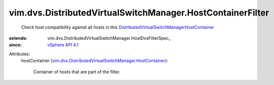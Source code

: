 
vim.dvs.DistributedVirtualSwitchManager.HostContainerFilter
===========================================================
  Check host compatibility against all hosts in this `DistributedVirtualSwitchManagerHostContainer <vim/dvs/DistributedVirtualSwitchManager/HostContainer.rst>`_ 
:extends: vim.dvs.DistributedVirtualSwitchManager.HostDvsFilterSpec_
:since: `vSphere API 4.1 <vim/version.rst#vimversionversion6>`_

Attributes:
    hostContainer (`vim.dvs.DistributedVirtualSwitchManager.HostContainer <vim/dvs/DistributedVirtualSwitchManager/HostContainer.rst>`_):

       Container of hosts that are part of the filter.
